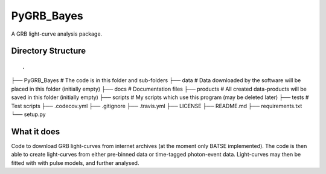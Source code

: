 =====
PyGRB_Bayes
=====
A GRB light-curve analysis package.





Directory Structure
--------

::

.
├── PyGRB_Bayes             # The code is in this folder and sub-folders
├── data                    # Data downloaded by the software will be placed in this folder (initially empty)
├── docs                    # Documentation files
├── products                # All created data-products will be saved in this folder (initially empty)
├── scripts                 # My scripts which use this program (may be deleted later)
├── tests                   # Test scripts
├── .codecov.yml            
├── .gitignore               
├── .travis.yml             
├── LICENSE                 
├── README.md
├── requirements.txt
└── setup.py

::


What it does
--------
Code to download GRB light-curves from internet archives (at the moment only 
BATSE implemented). The code is then able to create light-curves from either pre-binned data or time-tagged photon-event data. Light-curves may then be fitted with with pulse models, and further analysed.
